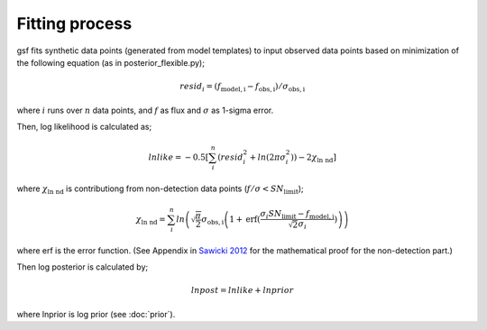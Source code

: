 .. _fitting:

Fitting process
===============

gsf fits synthetic data points (generated from model templates) to input observed data points 
based on minimization of the following equation (as in posterior_flexible.py);

.. math::
    resid_i = (f_\mathrm{model,i} - f_\mathrm{obs,i}) / \sigma_\mathrm{obs,i}

where :math:`i` runs over :math:`n` data points, and :math:`f` as flux and :math:`\sigma` as 1-sigma error.

Then, log likelihood is calculated as;

.. math::
    lnlike =  -0.5 \left[ \sum_{i}^{n} \left( resid_i^2 + ln (2 \pi \sigma_i^2) \right) - 2 \chi_\mathrm{ln\ nd} \right]

where :math:`\chi_\mathrm{ln\ nd}` is contributiong from non-detection data points (:math:`f/\sigma<SN_\mathrm{limit}`);

.. math::
    \chi_\mathrm{ln\ nd} = \sum_{i}^{n} ln \left( \sqrt{ \frac{\pi}{2}} \sigma_\mathrm{obs,i} 
    \left(1 + \mathrm{erf} (\frac{\sigma_i SN_\mathrm{limit} - f_\mathrm{model,i}}{\sqrt{2}\sigma_i}) \right) \right)

where erf is the error function. (See Appendix in `Sawicki 2012 <https://ui.adsabs.harvard.edu/abs/2012PASP..124.1208S/abstract>`__ for the mathematical proof for the non-detection part.)


Then log posterior is calculated by;

.. math::
    lnpost = lnlike + lnprior

where lnprior is log prior (see :doc:`prior`).
